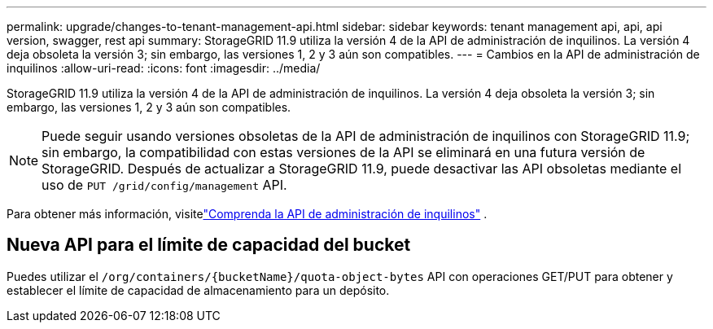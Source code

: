 ---
permalink: upgrade/changes-to-tenant-management-api.html 
sidebar: sidebar 
keywords: tenant management api, api, api version, swagger, rest api 
summary: StorageGRID 11.9 utiliza la versión 4 de la API de administración de inquilinos. La versión 4 deja obsoleta la versión 3; sin embargo, las versiones 1, 2 y 3 aún son compatibles. 
---
= Cambios en la API de administración de inquilinos
:allow-uri-read: 
:icons: font
:imagesdir: ../media/


[role="lead"]
StorageGRID 11.9 utiliza la versión 4 de la API de administración de inquilinos. La versión 4 deja obsoleta la versión 3; sin embargo, las versiones 1, 2 y 3 aún son compatibles.


NOTE: Puede seguir usando versiones obsoletas de la API de administración de inquilinos con StorageGRID 11.9; sin embargo, la compatibilidad con estas versiones de la API se eliminará en una futura versión de StorageGRID. Después de actualizar a StorageGRID 11.9, puede desactivar las API obsoletas mediante el uso de `PUT /grid/config/management` API.

Para obtener más información, visitelink:../tenant/understanding-tenant-management-api.html["Comprenda la API de administración de inquilinos"] .



== Nueva API para el límite de capacidad del bucket

Puedes utilizar el `/org/containers/{bucketName}/quota-object-bytes` API con operaciones GET/PUT para obtener y establecer el límite de capacidad de almacenamiento para un depósito.
